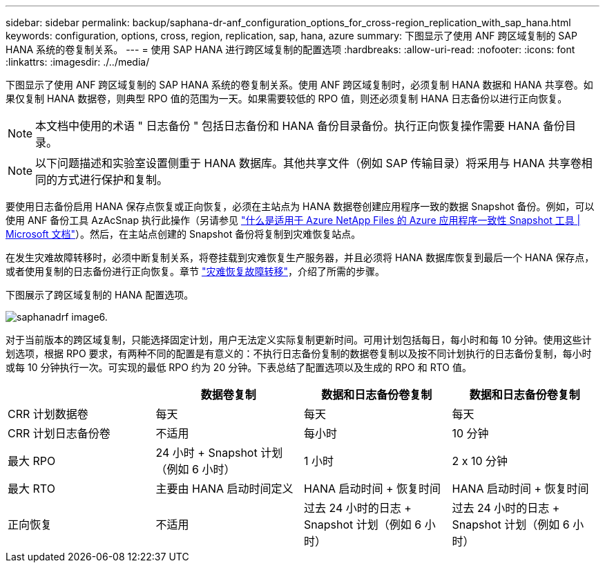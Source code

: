 ---
sidebar: sidebar 
permalink: backup/saphana-dr-anf_configuration_options_for_cross-region_replication_with_sap_hana.html 
keywords: configuration, options, cross, region, replication, sap, hana, azure 
summary: 下图显示了使用 ANF 跨区域复制的 SAP HANA 系统的卷复制关系。 
---
= 使用 SAP HANA 进行跨区域复制的配置选项
:hardbreaks:
:allow-uri-read: 
:nofooter: 
:icons: font
:linkattrs: 
:imagesdir: ./../media/


[role="lead"]
下图显示了使用 ANF 跨区域复制的 SAP HANA 系统的卷复制关系。使用 ANF 跨区域复制时，必须复制 HANA 数据和 HANA 共享卷。如果仅复制 HANA 数据卷，则典型 RPO 值的范围为一天。如果需要较低的 RPO 值，则还必须复制 HANA 日志备份以进行正向恢复。


NOTE: 本文档中使用的术语 " 日志备份 " 包括日志备份和 HANA 备份目录备份。执行正向恢复操作需要 HANA 备份目录。


NOTE: 以下问题描述和实验室设置侧重于 HANA 数据库。其他共享文件（例如 SAP 传输目录）将采用与 HANA 共享卷相同的方式进行保护和复制。

要使用日志备份启用 HANA 保存点恢复或正向恢复，必须在主站点为 HANA 数据卷创建应用程序一致的数据 Snapshot 备份。例如，可以使用 ANF 备份工具 AzAcSnap 执行此操作（另请参见 https://docs.microsoft.com/en-us/azure/azure-netapp-files/azacsnap-introduction["什么是适用于 Azure NetApp Files 的 Azure 应用程序一致性 Snapshot 工具 | Microsoft 文档"^]）。然后，在主站点创建的 Snapshot 备份将复制到灾难恢复站点。

在发生灾难故障转移时，必须中断复制关系，将卷挂载到灾难恢复生产服务器，并且必须将 HANA 数据库恢复到最后一个 HANA 保存点，或者使用复制的日志备份进行正向恢复。章节 link:saphana-dr-anf_disaster_recovery_failover_overview.html["灾难恢复故障转移"]，介绍了所需的步骤。

下图展示了跨区域复制的 HANA 配置选项。

image::saphana-dr-anf_image6.png[saphanadrf image6.]

对于当前版本的跨区域复制，只能选择固定计划，用户无法定义实际复制更新时间。可用计划包括每日，每小时和每 10 分钟。使用这些计划选项，根据 RPO 要求，有两种不同的配置是有意义的：不执行日志备份复制的数据卷复制以及按不同计划执行的日志备份复制，每小时或每 10 分钟执行一次。可实现的最低 RPO 约为 20 分钟。下表总结了配置选项以及生成的 RPO 和 RTO 值。

|===
|  | 数据卷复制 | 数据和日志备份卷复制 | 数据和日志备份卷复制 


| CRR 计划数据卷 | 每天 | 每天 | 每天 


| CRR 计划日志备份卷 | 不适用 | 每小时 | 10 分钟 


| 最大 RPO | 24 小时 + Snapshot 计划（例如 6 小时） + | 1 小时 | 2 x 10 分钟 


| 最大 RTO | 主要由 HANA 启动时间定义 | HANA 启动时间 + 恢复时间 + | HANA 启动时间 + 恢复时间 + 


| 正向恢复 | 不适用 | 过去 24 小时的日志 + Snapshot 计划（例如 6 小时） + | 过去 24 小时的日志 + Snapshot 计划（例如 6 小时） + 
|===